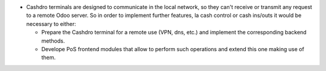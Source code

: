 * Cashdro terminals are designed to communicate in the local network, so they can't
  receive or transmit any request to a remote Odoo server. So in order to implement
  further features, la cash control or cash ins/outs it would be necessary to either:

  - Prepare the Cashdro terminal for a remote use (VPN, dns, etc.) and implement the
    corresponding backend methods.
  - Develope PoS frontend modules that allow to perform such operations and extend this
    one making use of them.
